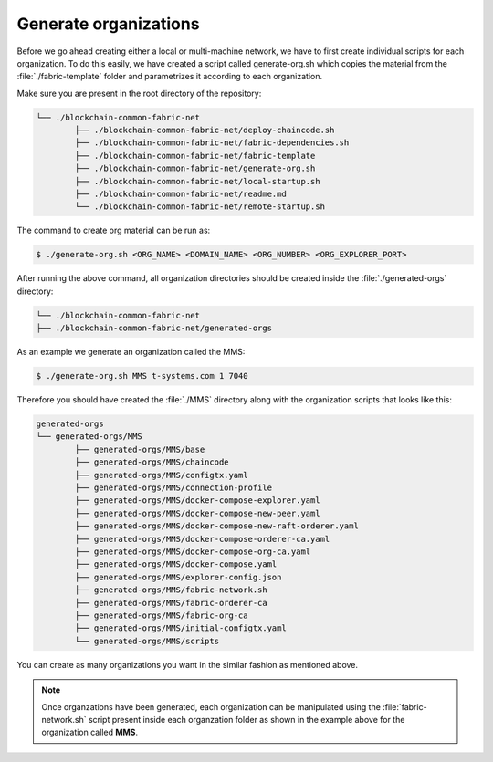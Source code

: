 Generate organizations
=====

Before we go ahead creating either a local or multi-machine network, we have to first create individual scripts for each organization. To do this easily, we have created a script called generate-org.sh which copies the material from the :file:`./fabric-template` folder and parametrizes it according to each organization.

Make sure you are present in the root directory of the repository:

.. code-block:: bash

	└── ./blockchain-common-fabric-net
    		├── ./blockchain-common-fabric-net/deploy-chaincode.sh
    		├── ./blockchain-common-fabric-net/fabric-dependencies.sh
    		├── ./blockchain-common-fabric-net/fabric-template
    		├── ./blockchain-common-fabric-net/generate-org.sh
    		├── ./blockchain-common-fabric-net/local-startup.sh
    		├── ./blockchain-common-fabric-net/readme.md
    		└── ./blockchain-common-fabric-net/remote-startup.sh


The command to create org material can be run as:

.. code-block:: bash

    	$ ./generate-org.sh <ORG_NAME> <DOMAIN_NAME> <ORG_NUMBER> <ORG_EXPLORER_PORT>
		
After running the above command, all organization directories should be created inside the :file:`./generated-orgs` directory:

.. code-block:: bash
	
	└── ./blockchain-common-fabric-net
    	├── ./blockchain-common-fabric-net/generated-orgs



As an example we generate an organization called the MMS:

.. code-block:: bash

        $ ./generate-org.sh MMS t-systems.com 1 7040


Therefore you should have created the :file:`./MMS` directory along with the organization scripts that looks like this:

.. code-block:: bash

	generated-orgs
	└── generated-orgs/MMS
		├── generated-orgs/MMS/base
		├── generated-orgs/MMS/chaincode
		├── generated-orgs/MMS/configtx.yaml
		├── generated-orgs/MMS/connection-profile
		├── generated-orgs/MMS/docker-compose-explorer.yaml
		├── generated-orgs/MMS/docker-compose-new-peer.yaml
		├── generated-orgs/MMS/docker-compose-new-raft-orderer.yaml
		├── generated-orgs/MMS/docker-compose-orderer-ca.yaml
		├── generated-orgs/MMS/docker-compose-org-ca.yaml
		├── generated-orgs/MMS/docker-compose.yaml
		├── generated-orgs/MMS/explorer-config.json
		├── generated-orgs/MMS/fabric-network.sh
		├── generated-orgs/MMS/fabric-orderer-ca
		├── generated-orgs/MMS/fabric-org-ca
		├── generated-orgs/MMS/initial-configtx.yaml
		└── generated-orgs/MMS/scripts


You can create as many organizations you want in the similar fashion as mentioned above.  

.. note::

	Once organzations have been generated, each organization can be manipulated using the :file:`fabric-network.sh` script present inside each
	organzation folder as shown in the example above for the organization called **MMS**.

